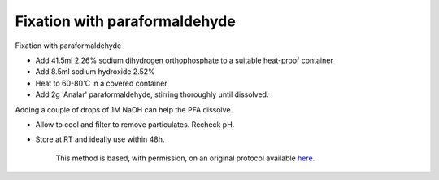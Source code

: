 Fixation with paraformaldehyde  
========================================================================================================

.. sectionauthor:: Martin Fitzpatrick <martin.fitzpatrick@gmail.com>
.. tags:: histology,fixation

Fixation with paraformaldehyde








- Add 41.5ml 2.26% sodium dihydrogen orthophosphate to a suitable heat-proof container

- Add 8.5ml sodium hydroxide 2.52%

- Heat to 60-80'C in a covered container

- Add 2g 'Analar' paraformaldehyde, stirring thoroughly until dissolved. 

Adding a couple of drops of 1M NaOH can help the PFA dissolve.

- Allow to cool and filter to remove particulates. Recheck pH.

- Store at RT and ideally use within 48h.






    This method is based, with permission, on an original protocol available 
    `here <(http://www.bristol.ac.uk/vetpath/cpl/histfix.htm>`__.

